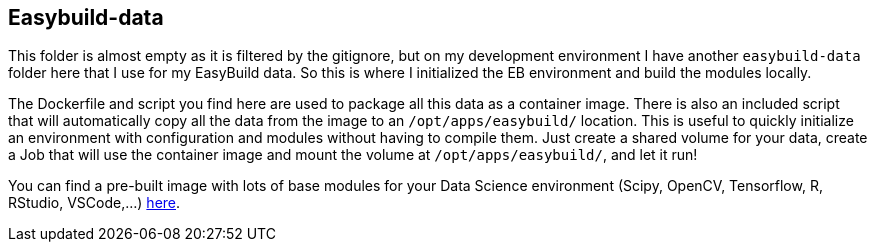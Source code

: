 == Easybuild-data

This folder is almost empty as it is filtered by the gitignore, but on my development environment I have another `easybuild-data` folder here that I use for my EasyBuild data. So this is where I initialized the EB environment and build the modules locally.

The Dockerfile and script you find here are used to package all this data as a container image. There is also an included script that will automatically copy all the data from the image to an `/opt/apps/easybuild/` location. This is useful to quickly initialize an environment with configuration and modules without having to compile them. Just create a shared volume for your data, create a Job that will use the container image and mount the volume at `/opt/apps/easybuild/`, and let it run!

You can find a pre-built image with lots of base modules for your Data Science environment (Scipy, OpenCV, Tensorflow, R, RStudio, VSCode,...) link:https://quay.io/repository/guimou/easybuild-data[here].